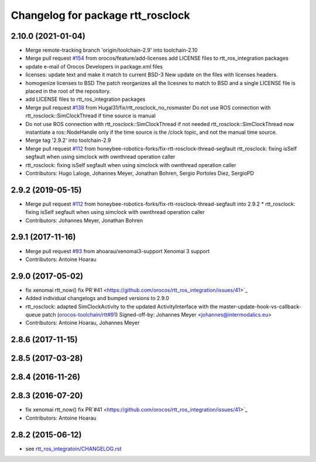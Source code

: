 ^^^^^^^^^^^^^^^^^^^^^^^^^^^^^^^^^^
Changelog for package rtt_rosclock
^^^^^^^^^^^^^^^^^^^^^^^^^^^^^^^^^^

2.10.0 (2021-01-04)
-------------------
* Merge remote-tracking branch 'origin/toolchain-2.9' into toolchain-2.10
* Merge pull request `#154 <https://github.com/orocos/rtt_ros_integration/issues/154>`_ from orocos/feature/add-licenses
  add LICENSE files to rtt_ros_integration packages
* update e-mail of Orocos Developers in package.xml files
* licenses: update text and make it match to current BSD-3
  New update on the files with licenses headers.
* homogenize licenses to BSD
  The patch reorganizes all the licesnes to match to BSD and a
  single LICENSE file is placed in the root of the repository.
* add LICENSE files to rtt_ros_integration packages
* Merge pull request `#138 <https://github.com/orocos/rtt_ros_integration/issues/138>`_ from Hugal31/fix/rtt_rosclock_no_rosmaster
  Do not use ROS connection with rtt_rosclock::SimClockThread if time source is manual
* Do not use ROS connection with rtt_rosclock::SimClockThread if not needed
  rtt_rosclock::SimClockThread now instantiate a ros::NodeHandle only if the time
  source is the /clock topic, and not the manual time source.
* Merge tag '2.9.2' into toolchain-2.9
* Merge pull request `#112 <https://github.com/orocos/rtt_ros_integration/issues/112>`_ from honeybee-robotics-forks/fix-rtt-rosclock-thread-segfault
  rtt_rosclock: fixing isSelf segfault when using simclock with ownthread operation caller
* rtt_rosclock: fixing isSelf segfault when using simclock with ownthread operation caller
* Contributors: Hugo Laloge, Johannes Meyer, Jonathan Bohren, Sergio Portoles Diez, SergioPD

2.9.2 (2019-05-15)
------------------
* Merge pull request `#112 <https://github.com/orocos/rtt_ros_integration/issues/112>`_ from honeybee-robotics-forks/fix-rtt-rosclock-thread-segfault into 2.9.2
  * rtt_rosclock: fixing isSelf segfault when using simclock with ownthread operation caller
* Contributors: Johannes Meyer, Jonathan Bohren

2.9.1 (2017-11-16)
------------------
* Merge pull request `#93 <https://github.com/orocos/rtt_ros_integration/issues/93>`_ from ahoarau/xenomai3-support
  Xenomai 3 support
* Contributors: Antoine Hoarau

2.9.0 (2017-05-02)
------------------
* fix xenomai rtt_now() fix PR`#41 <https://github.com/orocos/rtt_ros_integration/issues/41>`_
* Added individual changelogs and bumped versions to 2.9.0
* rtt_rosclock: adapted SimClockActivity to the updated ActivityInterface with the master-update-hook-vs-callback-queue patch (`orocos-toolchain/rtt#91 <https://github.com/orocos-toolchain/rtt/issues/91>`_)
  Signed-off-by: Johannes Meyer <johannes@intermodalics.eu>
* Contributors: Antoine Hoarau, Johannes Meyer

2.8.6 (2017-11-15)
------------------

2.8.5 (2017-03-28)
------------------

2.8.4 (2016-11-26)
------------------

2.8.3 (2016-07-20)
------------------
* fix xenomai rtt_now() fix PR`#41 <https://github.com/orocos/rtt_ros_integration/issues/41>`_
* Contributors: Antoine Hoarau

2.8.2 (2015-06-12)
------------------
* see `rtt_ros_integratoin/CHANGELOG.rst <../rtt_ros_integration/CHANGELOG.rst>`_
